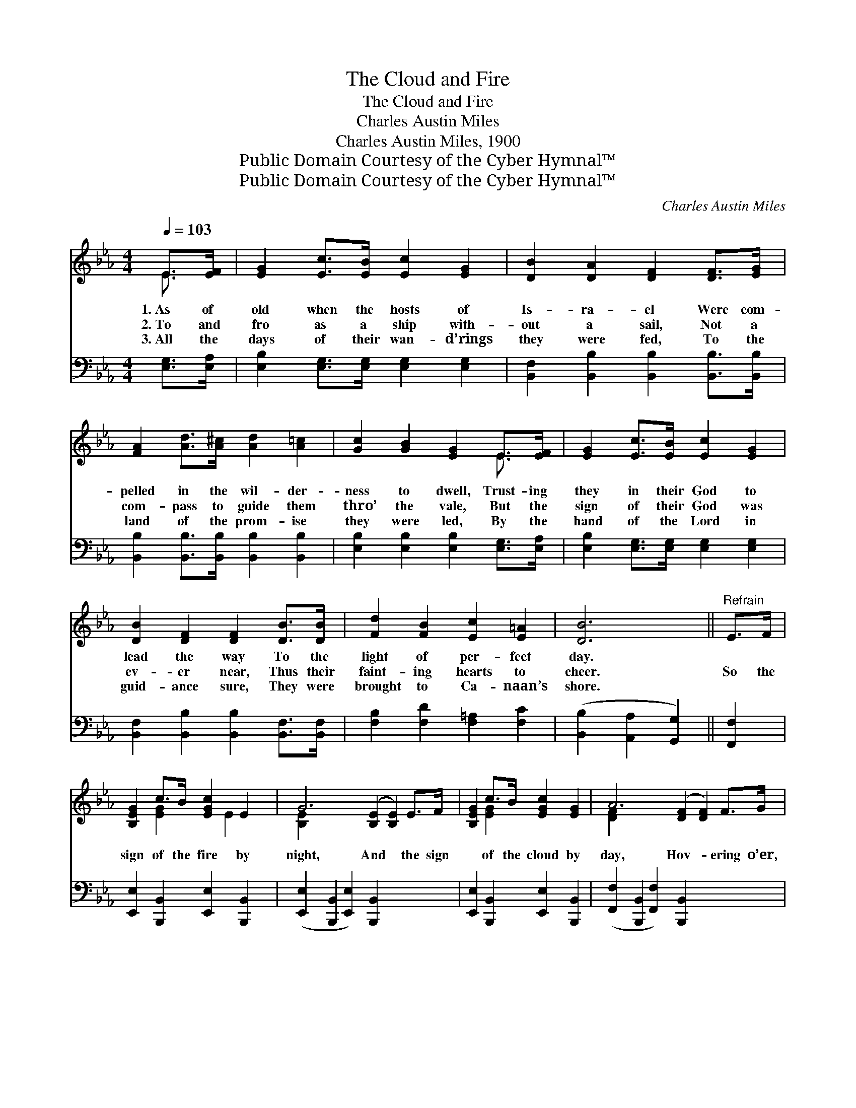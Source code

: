 X:1
T:The Cloud and Fire
T:The Cloud and Fire
T:Charles Austin Miles
T:Charles Austin Miles, 1900
T:Public Domain Courtesy of the Cyber Hymnal™
T:Public Domain Courtesy of the Cyber Hymnal™
C:Charles Austin Miles
Z:Public Domain
Z:Courtesy of the Cyber Hymnal™
%%score ( 1 2 ) 3
L:1/8
Q:1/4=103
M:4/4
K:Eb
V:1 treble 
V:2 treble 
V:3 bass 
V:1
 E>[EF] | [EG]2 [Ec]>[EB] [Ec]2 [EG]2 | [DB]2 [DA]2 [DF]2 [DF]>[EG] | %3
w: 1.~As of|old when the hosts of|Is- ra- el Were com-|
w: 2.~To and|fro as a ship with-|out a sail, Not a|
w: 3.~All the|days of their wan- d’rings|they were fed, To the|
 [FA]2 [Ad]>[A^c] [Ad]2 [A=c]2 | [Gc]2 [GB]2 [EG]2 E>[EF] | [EG]2 [Ec]>[EB] [Ec]2 [EG]2 | %6
w: pelled in the wil- der-|ness to dwell, Trust- ing|they in their God to|
w: com- pass to guide them|thro’ the vale, But the|sign of their God was|
w: land of the prom- ise|they were led, By the|hand of the Lord in|
 [DB]2 [DF]2 [DF]2 [DB]>[DB] | [Fd]2 [FB]2 [Ec]2 [E=A]2 | [DB]6 ||"^Refrain" E>F | %10
w: lead the way To the|light of per- fect|day.||
w: ev- er near, Thus their|faint- ing hearts to|cheer.|So the|
w: guid- ance sure, They were|brought to Ca- naan’s|shore.||
 [B,EG]2 c>B [EGc]2 E2 | G6 ([B,E]2 [B,E]2) E>F | [B,EG]2 c>B [EGc]2 [EG]2 | A6 ([DF]2 [DF]2) F>G | %14
w: ||||
w: sign of the fire by|night, And * the sign|* of the cloud by|day, Hov- * ering o’er,|
w: ||||
 [DFA]2 d>^c [DFd]2 F>G | ([DFA]2 d>^c [DFd]2) F>G | [DFA]2 [FAd]2 [FAc]2 [DFA]2 | %17
w: |||
w: * * * * just be-|fore, * * * As they|jour- ney on their|
w: |||
 G6 ([B,E]2 [B,E]2) E>F | [EG]2 c>B [EGc]2 [B,E]2 | G6 ([B,E]2 [B,E]2) G>G | %20
w: |||
w: way, Shall * a guide|* and a lead- er|be, Till * the wil-|
w: |||
 [EGe]2 [FG=Bd]2 [EGc]2 [FGB]2 | c6 ([EG]2 [EG]2) d>d | [EGBe]2 [EGB]2 [EAd]2 c>c | %23
w: |||
w: der- ness be past.|For the * Lord our|God in His own good|
w: |||
 [EGB]2 [B,EG]2 [CF]2 [CE^Fc]2 | [B,EGB]2 G>E [B,DG]2 [B,DF]2 | [G,B,E]4 z2 |] %26
w: |||
w: time, Shall lead to|the light at last. *||
w: |||
V:2
 E3/2 x/ | x8 | x8 | x8 | x6 E3/2 x/ | x8 | x8 | x8 | x6 || x2 | x2 [EG]2 x/ E2 x3/2 | [B,E]2 x10 | %12
 x2 [EG]2 x4 | [DF]2 x10 | x2 [DF]2 x/ D2 x3/2 | x2 [DF]2 x/ D2 x3/2 | x8 | [B,E]2 x10 | %18
 x2 [EG]2 x4 | ([B,E]2 [B,E]2) x8 | x8 | ([EG]2 [FAB]2) x8 | x6 [EA]2 | x8 | x2 [B,E]2 x4 | x6 |] %26
V:3
 [E,G,]>[E,A,] | [E,B,]2 [E,G,]>[E,G,] [E,G,]2 [E,G,]2 | %2
 [B,,F,]2 [B,,B,]2 [B,,B,]2 [B,,B,]>[B,,B,] | [B,,B,]2 [B,,B,]>[B,,B,] [B,,B,]2 [B,,B,]2 | %4
 [E,B,]2 [E,B,]2 [E,B,]2 [E,G,]>[E,A,] | [E,B,]2 [E,G,]>[E,G,] [E,G,]2 [E,G,]2 | %6
 [B,,F,]2 [B,,B,]2 [B,,B,]2 [B,,F,]>[B,,F,] | [F,B,]2 [F,D]2 [F,=A,]2 [F,C]2 | %8
 ([B,,B,]2 [A,,A,]2 [G,,G,]2) || [F,,F,]2 | [E,,E,]2 [B,,,B,,]2 [E,,E,]2 [B,,,B,,]2 | %11
 ([E,,E,]2 [B,,,B,,]2 [E,,E,]2) [B,,,B,,]2 x4 | [E,,E,]2 [B,,,B,,]2 [E,,E,]2 [B,,,B,,]2 | %13
 ([F,,F,]2 [B,,,B,,]2 [F,,F,]2) [B,,,B,,]2 x4 | ([F,,F,]2 [B,,,B,,]2 [F,,F,]2) [B,,,B,,]2 | %15
 ([F,,F,]2 [B,,,B,,]2 [F,,F,]2) [B,,,B,,]2 | [F,,F,]2 [B,,,B,,]2 [F,,F,]2 [B,,,B,,]2 | %17
 ([E,,E,]2 [B,,,B,,]2 [G,,,G,,]2) z2 x4 | [E,,E,]2 [C,,B,,]2 [E,,E,]2 [B,,,B,,]2 | %19
 ([E,,E,]2 [B,,,B,,]2 [E,,E,]2) [E,,E,]2 x4 | [C,,D,]2 [D,,D,]2 [E,,E,]2 [G,,G,]2 | %21
 ([C,G,]2 [C,G,]2 [C,G,]2) [B,,B,]2 x4 | [E,,E,]2 [E,,E,]2 [A,,A,]2 [A,,A,]2 | %23
 [B,,B,]2 [B,,B,]2 [A,,A,]2 [=A,,^F,]2 | [B,,G,]2 [B,,G,]2 [B,,A,]2 [B,,A,]2 | %25
 ([E,,E,]2 [B,,,B,,]2 [E,,,E,,]2) |] %26

